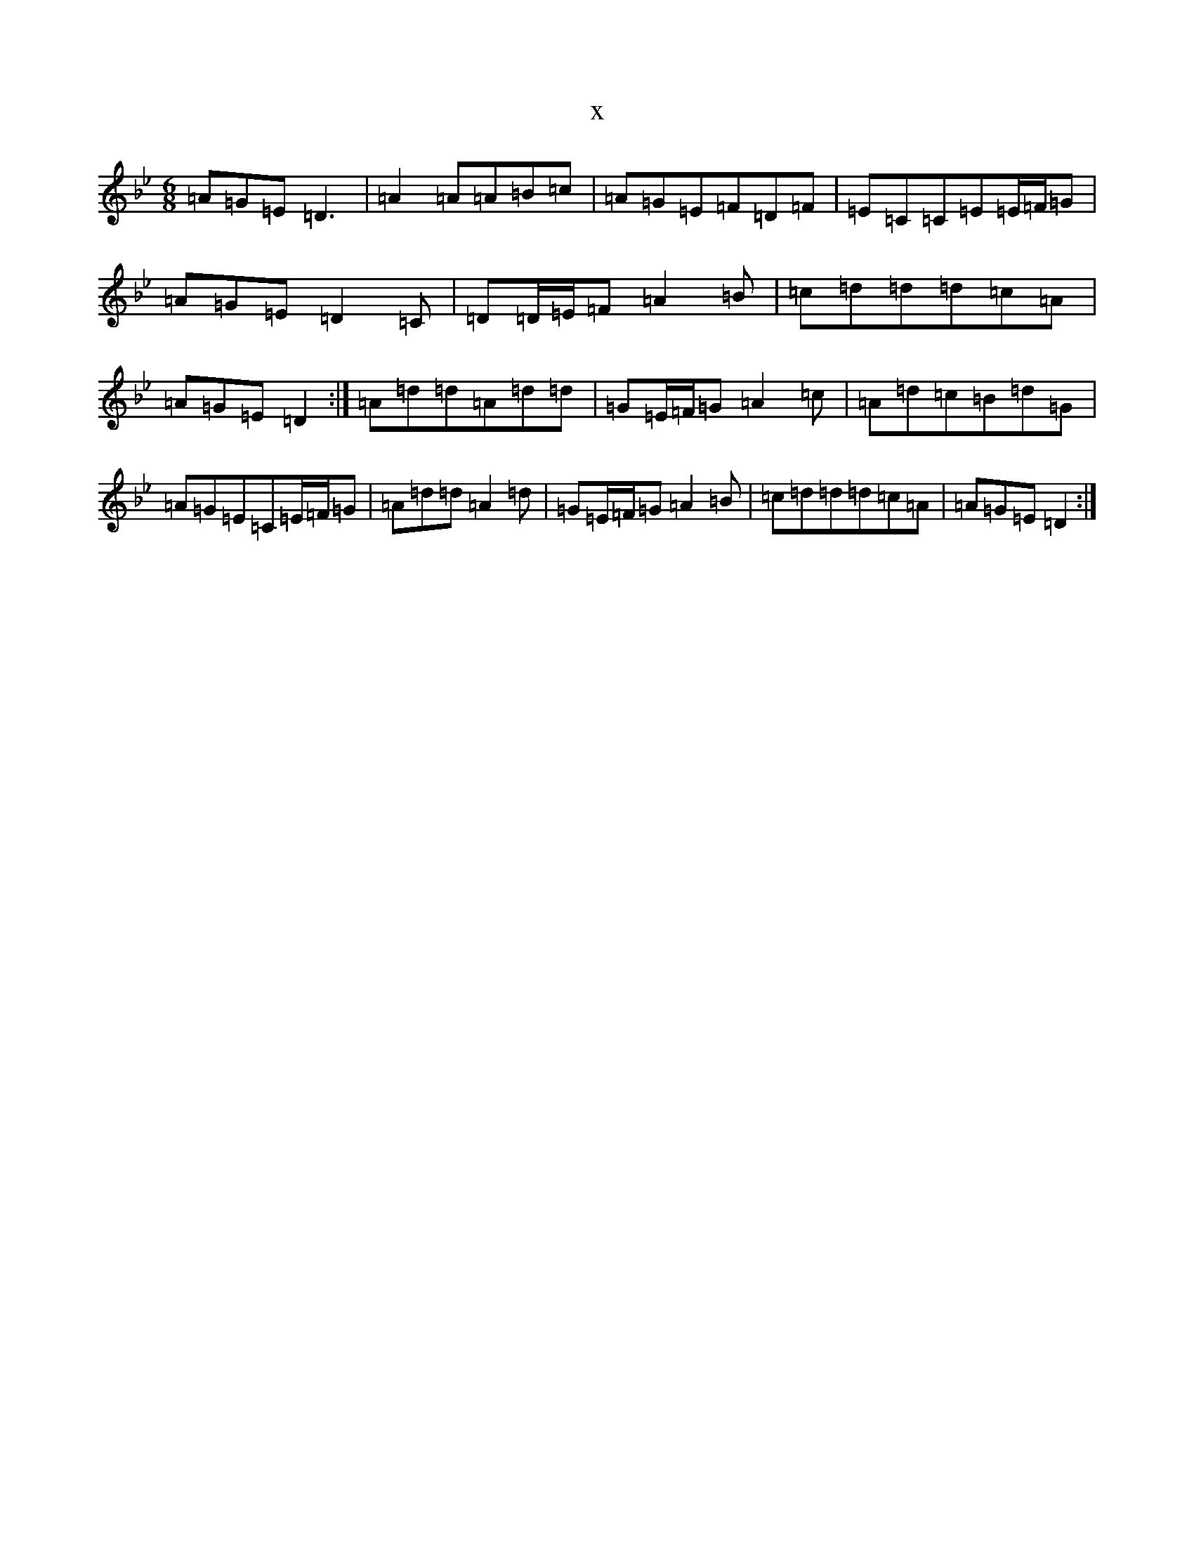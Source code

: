 X:10379
T:x
L:1/8
M:6/8
K: C Dorian
=A=G=E=D3|=A2=A=A=B=c|=A=G=E=F=D=F|=E=C=C=E=E/2=F/2=G|=A=G=E=D2=C|=D=D/2=E/2=F=A2=B|=c=d=d=d=c=A|=A=G=E=D2:|=A=d=d=A=d=d|=G=E/2=F/2=G=A2=c|=A=d=c=B=d=G|=A=G=E=C=E/2=F/2=G|=A=d=d=A2=d|=G=E/2=F/2=G=A2=B|=c=d=d=d=c=A|=A=G=E=D2:|